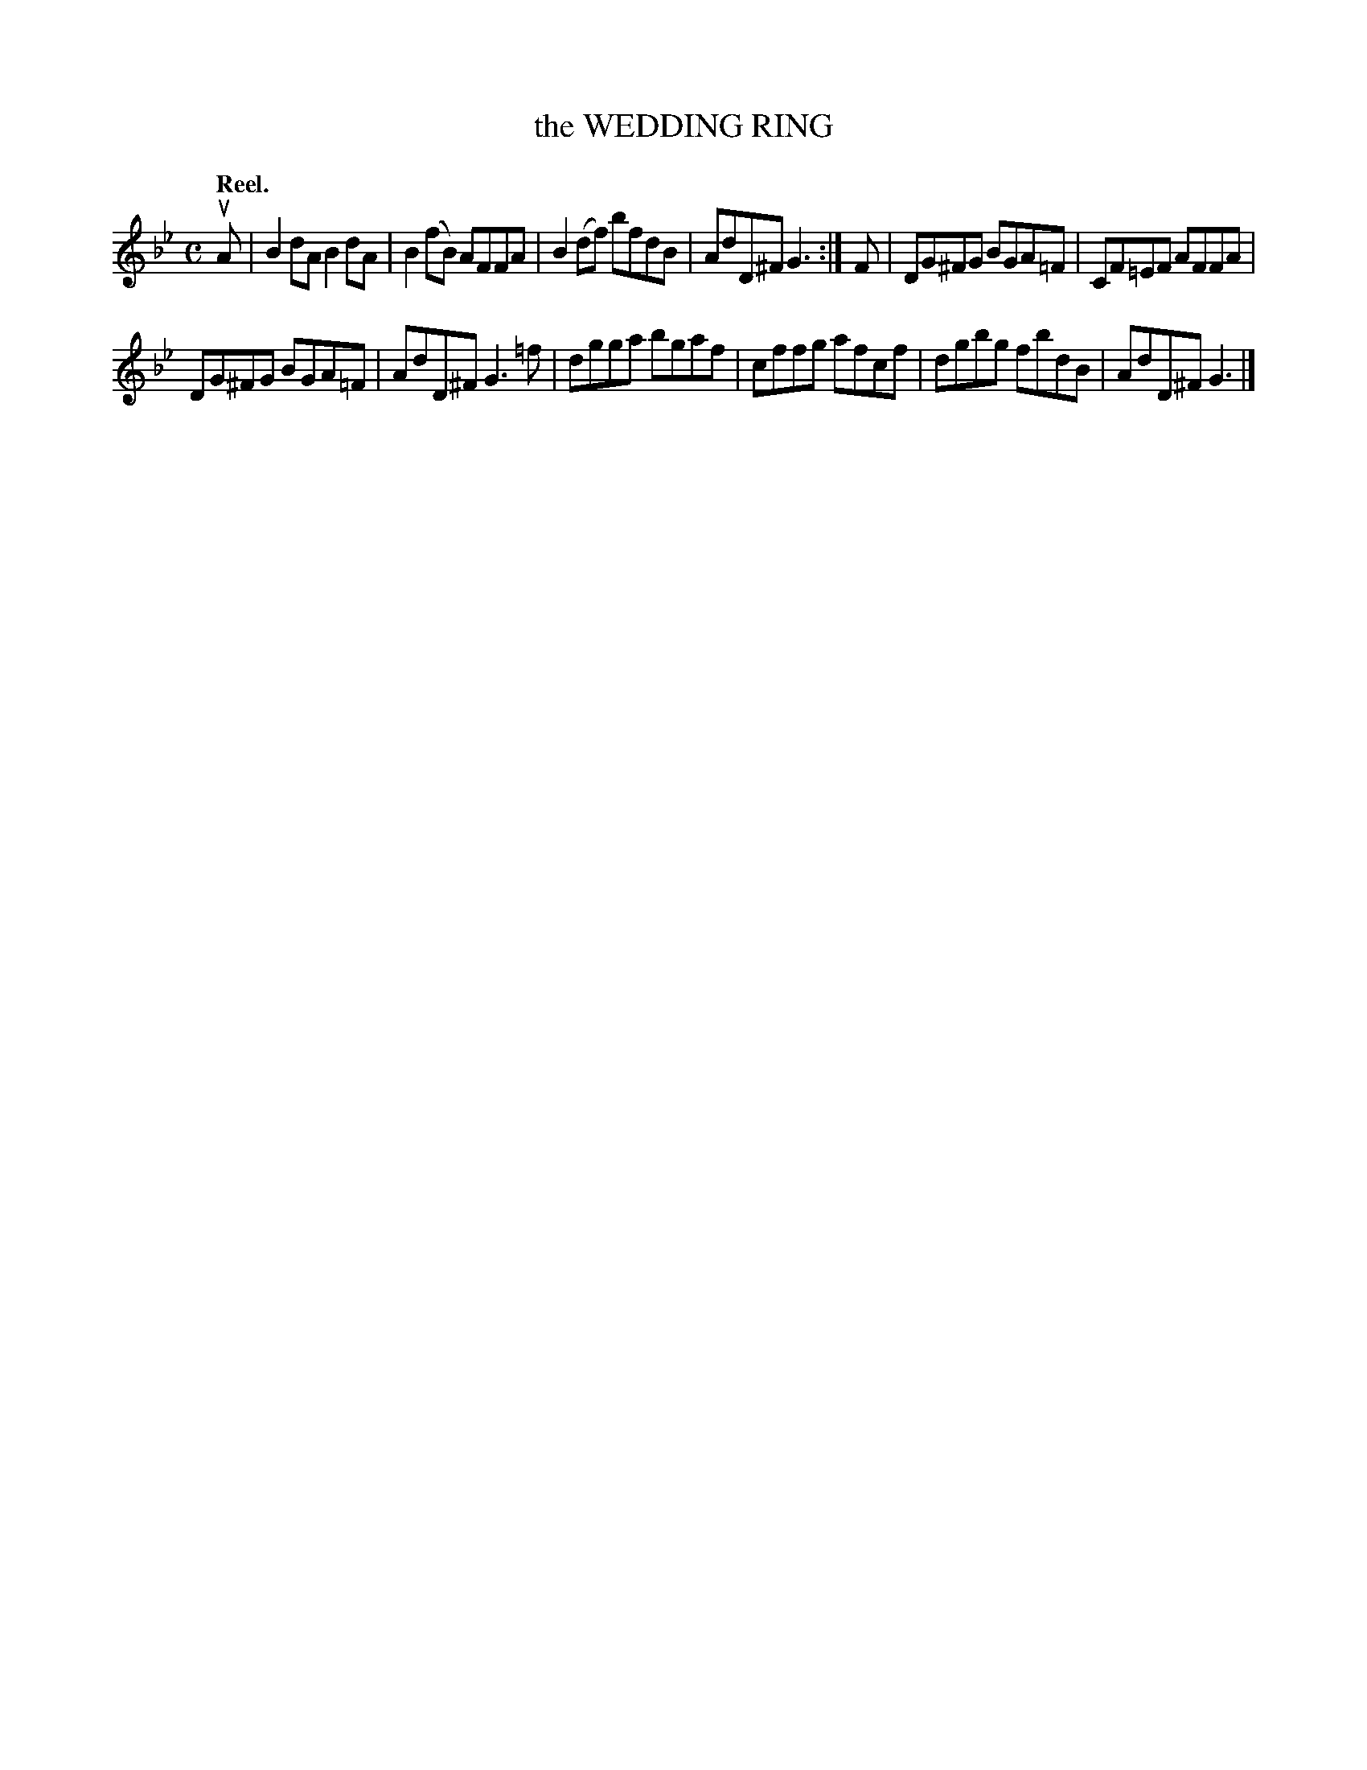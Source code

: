 X: 3182
T: the WEDDING RING
Q: "Reel."
R: Reel.
%R: reel
B: James Kerr "Merry Melodies" v.3 p.21 #182
Z: 2016 John Chambers <jc:trillian.mit.edu>
M: C
L: 1/8
K: Gm
uA |\
B2dA B2dA | B2(fB) AFFA |\
B2(df) bfdB | AdD^F G3 :|\
F |\
DG^FG BGA=F | CF=EF AFFA |
DG^FG BGA=F | AdD^F G3=f |\
dgga bgaf | cffg afcf |\
dgbg fbdB | AdD^F G3 |]
